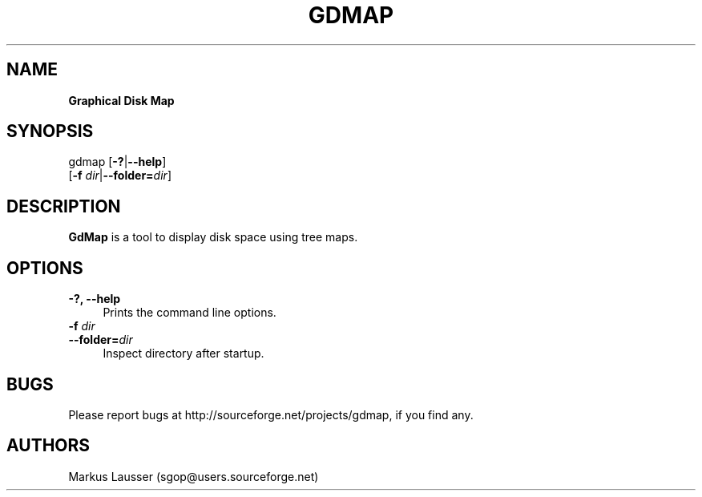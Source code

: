 .TH GDMAP 1 "16 Oct 2005"
.SH NAME
\fBGraphical Disk Map

.SH SYNOPSIS
gdmap [\fB\-?\fR|\fB--help\fR]
      [\fB-f\fR \fIdir\fR|\fB--folder=\fR\fIdir\fR]

.SH DESCRIPTION

\fBGdMap\fR is a tool to display disk space using tree maps.
.LP

.SH OPTIONS

.IP "\fB\-?, \fB\-\-help\fR" 4
Prints the command line options.

.IP "\fB\-f \fR\fIdir\fR" 4
.PD 0
.IP "\fB\-\-folder=\fR\fIdir\fR" 4
Inspect directory after startup.

.SH BUGS
Please report bugs at http://sourceforge.net/projects/gdmap, if you
find any.

.SH AUTHORS
.TP
Markus Lausser (sgop@users.sourceforge.net)


